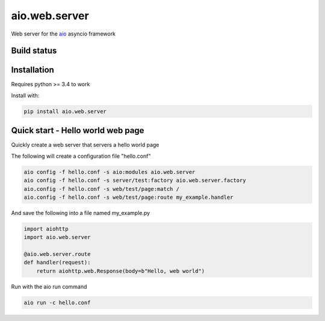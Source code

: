 aio.web.server
==============

Web server for the aio_ asyncio framework

.. _aio: https://github.com/phlax/aio



Build status
------------

.. image:: https://travis-ci.org/phlax/aio.web.server.svg?branch=master
	       :target: https://travis-ci.org/phlax/aio.web.server


Installation
------------

Requires python >= 3.4 to work

Install with:

.. code:: bash

	  pip install aio.web.server

Quick start - Hello world web page
----------------------------------

Quickly create a web server that servers a hello world page

The following will create a configuration file "hello.conf"

.. code:: bash

	  aio config -f hello.conf -s aio:modules aio.web.server
	  aio config -f hello.conf -s server/test:factory aio.web.server.factory
	  aio.config -f hello.conf -s web/test/page:match /
	  aio.config -f hello.conf -s web/test/page:route my_example.handler
	  
And save the following into a file named my_example.py
	  
.. code:: python

	  import aiohttp
	  import aio.web.server

	  @aio.web.server.route
	  def handler(request):
	      return aiohttp.web.Response(body=b"Hello, web world")


Run with the aio run command

.. code:: bash

	  aio run -c hello.conf

